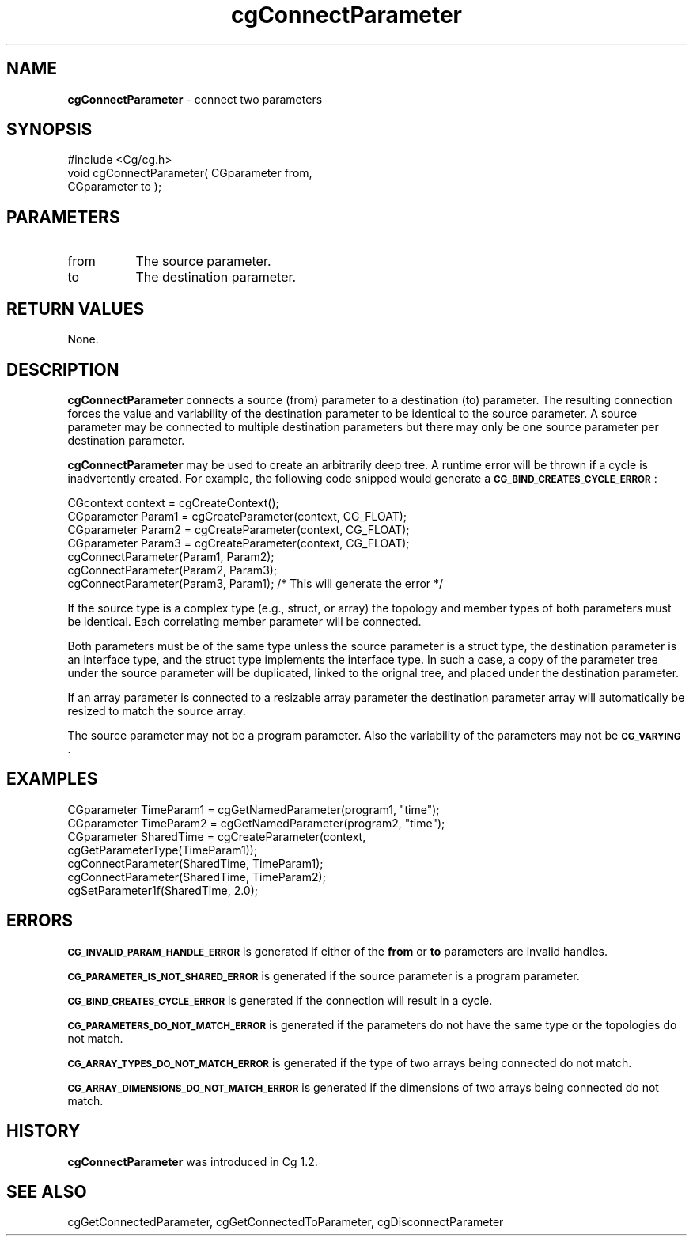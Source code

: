 .de Sh \" Subsection heading
.br
.if t .Sp
.ne 5
.PP
\fB\\$1\fR
.PP
..
.de Sp \" Vertical space (when we can't use .PP)
.if t .sp .5v
.if n .sp
..
.de Vb \" Begin verbatim text
.ft CW
.nf
.ne \\$1
..
.de Ve \" End verbatim text
.ft R
.fi
..
.tr \(*W-
.ds C+ C\v'-.1v'\h'-1p'\s-2+\h'-1p'+\s0\v'.1v'\h'-1p'
.ie n \{\
.    ds -- \(*W-
.    ds PI pi
.    if (\n(.H=4u)&(1m=24u) .ds -- \(*W\h'-12u'\(*W\h'-12u'-\" diablo 10 pitch
.    if (\n(.H=4u)&(1m=20u) .ds -- \(*W\h'-12u'\(*W\h'-8u'-\"  diablo 12 pitch
.    ds L" ""
.    ds R" ""
.    ds C` ""
.    ds C' ""
'br\}
.el\{\
.    ds -- \|\(em\|
.    ds PI \(*p
.    ds L" ``
.    ds R" ''
'br\}
.ie \n(.g .ds Aq \(aq
.el       .ds Aq '
.ie \nF \{\
.    de IX
.    tm Index:\\$1\t\\n%\t"\\$2"
..
.    nr % 0
.    rr F
.\}
.el \{\
.    de IX
..
.\}
.    \" fudge factors for nroff and troff
.if n \{\
.    ds #H 0
.    ds #V .8m
.    ds #F .3m
.    ds #[ \f1
.    ds #] \fP
.\}
.if t \{\
.    ds #H ((1u-(\\\\n(.fu%2u))*.13m)
.    ds #V .6m
.    ds #F 0
.    ds #[ \&
.    ds #] \&
.\}
.    \" simple accents for nroff and troff
.if n \{\
.    ds ' \&
.    ds ` \&
.    ds ^ \&
.    ds , \&
.    ds ~ ~
.    ds /
.\}
.if t \{\
.    ds ' \\k:\h'-(\\n(.wu*8/10-\*(#H)'\'\h"|\\n:u"
.    ds ` \\k:\h'-(\\n(.wu*8/10-\*(#H)'\`\h'|\\n:u'
.    ds ^ \\k:\h'-(\\n(.wu*10/11-\*(#H)'^\h'|\\n:u'
.    ds , \\k:\h'-(\\n(.wu*8/10)',\h'|\\n:u'
.    ds ~ \\k:\h'-(\\n(.wu-\*(#H-.1m)'~\h'|\\n:u'
.    ds / \\k:\h'-(\\n(.wu*8/10-\*(#H)'\z\(sl\h'|\\n:u'
.\}
.    \" troff and (daisy-wheel) nroff accents
.ds : \\k:\h'-(\\n(.wu*8/10-\*(#H+.1m+\*(#F)'\v'-\*(#V'\z.\h'.2m+\*(#F'.\h'|\\n:u'\v'\*(#V'
.ds 8 \h'\*(#H'\(*b\h'-\*(#H'
.ds o \\k:\h'-(\\n(.wu+\w'\(de'u-\*(#H)/2u'\v'-.3n'\*(#[\z\(de\v'.3n'\h'|\\n:u'\*(#]
.ds d- \h'\*(#H'\(pd\h'-\w'~'u'\v'-.25m'\f2\(hy\fP\v'.25m'\h'-\*(#H'
.ds D- D\\k:\h'-\w'D'u'\v'-.11m'\z\(hy\v'.11m'\h'|\\n:u'
.ds th \*(#[\v'.3m'\s+1I\s-1\v'-.3m'\h'-(\w'I'u*2/3)'\s-1o\s+1\*(#]
.ds Th \*(#[\s+2I\s-2\h'-\w'I'u*3/5'\v'-.3m'o\v'.3m'\*(#]
.ds ae a\h'-(\w'a'u*4/10)'e
.ds Ae A\h'-(\w'A'u*4/10)'E
.    \" corrections for vroff
.if v .ds ~ \\k:\h'-(\\n(.wu*9/10-\*(#H)'\s-2\u~\d\s+2\h'|\\n:u'
.if v .ds ^ \\k:\h'-(\\n(.wu*10/11-\*(#H)'\v'-.4m'^\v'.4m'\h'|\\n:u'
.    \" for low resolution devices (crt and lpr)
.if \n(.H>23 .if \n(.V>19 \
\{\
.    ds : e
.    ds 8 ss
.    ds o a
.    ds d- d\h'-1'\(ga
.    ds D- D\h'-1'\(hy
.    ds th \o'bp'
.    ds Th \o'LP'
.    ds ae ae
.    ds Ae AE
.\}
.rm #[ #] #H #V #F C
.IX Title "cgConnectParameter 3"
.TH cgConnectParameter 3 "Cg Toolkit 3.0" "perl v5.10.0" "Cg Core Runtime API"
.if n .ad l
.nh
.SH "NAME"
\&\fBcgConnectParameter\fR \- connect two parameters
.SH "SYNOPSIS"
.IX Header "SYNOPSIS"
.Vb 1
\&  #include <Cg/cg.h>
\&
\&  void cgConnectParameter( CGparameter from,
\&                           CGparameter to );
.Ve
.SH "PARAMETERS"
.IX Header "PARAMETERS"
.IP "from" 8
.IX Item "from"
The source parameter.
.IP "to" 8
.IX Item "to"
The destination parameter.
.SH "RETURN VALUES"
.IX Header "RETURN VALUES"
None.
.SH "DESCRIPTION"
.IX Header "DESCRIPTION"
\&\fBcgConnectParameter\fR connects a source (from) parameter to a destination 
(to) parameter.  The resulting connection forces the value and variability
of the destination parameter to be identical to the source parameter.
A source parameter may be connected to multiple destination parameters but
there may only be one source parameter per destination parameter.
.PP
\&\fBcgConnectParameter\fR may be used to create an arbitrarily deep tree.
A runtime error will be thrown if a cycle is 
inadvertently  created.  For example, the following code snipped would
generate a \fB\s-1CG_BIND_CREATES_CYCLE_ERROR\s0\fR :
.PP
.Vb 4
\&  CGcontext context = cgCreateContext();
\&  CGparameter Param1 = cgCreateParameter(context, CG_FLOAT);
\&  CGparameter Param2 = cgCreateParameter(context, CG_FLOAT);
\&  CGparameter Param3 = cgCreateParameter(context, CG_FLOAT);
\&
\&  cgConnectParameter(Param1, Param2);
\&  cgConnectParameter(Param2, Param3);
\&  cgConnectParameter(Param3, Param1); /* This will generate the error */
.Ve
.PP
If the source type is a complex type (e.g., struct, or array) the 
topology and member types of both parameters must be identical.  Each 
correlating member parameter will be connected.
.PP
Both parameters must be of the same type unless the source parameter is
a struct type, the destination parameter is an interface type, and the
struct type implements the interface type.   In such a case, a copy of the 
parameter tree under the source parameter will be duplicated, linked to
the orignal tree, and placed under the destination parameter.
.PP
If an array parameter is connected to a resizable array parameter the
destination parameter array will automatically be resized to match the
source array.
.PP
The source parameter may not be a program parameter.  Also the variability
of the parameters may not be \fB\s-1CG_VARYING\s0\fR.
.SH "EXAMPLES"
.IX Header "EXAMPLES"
.Vb 4
\&  CGparameter TimeParam1 = cgGetNamedParameter(program1, "time");
\&  CGparameter TimeParam2 = cgGetNamedParameter(program2, "time");
\&  CGparameter SharedTime = cgCreateParameter(context, 
\&                                             cgGetParameterType(TimeParam1));
\&
\&  cgConnectParameter(SharedTime, TimeParam1);
\&  cgConnectParameter(SharedTime, TimeParam2);
\&
\&  cgSetParameter1f(SharedTime, 2.0);
.Ve
.SH "ERRORS"
.IX Header "ERRORS"
\&\fB\s-1CG_INVALID_PARAM_HANDLE_ERROR\s0\fR is generated if either of the 
\&\fBfrom\fR or \fBto\fR parameters are invalid handles.
.PP
\&\fB\s-1CG_PARAMETER_IS_NOT_SHARED_ERROR\s0\fR is generated if the source parameter 
is a program parameter.
.PP
\&\fB\s-1CG_BIND_CREATES_CYCLE_ERROR\s0\fR is generated if the connection will result in 
a cycle.
.PP
\&\fB\s-1CG_PARAMETERS_DO_NOT_MATCH_ERROR\s0\fR is generated if the parameters do not have
the same type or the topologies do not match.
.PP
\&\fB\s-1CG_ARRAY_TYPES_DO_NOT_MATCH_ERROR\s0\fR is generated if the type of two arrays
being connected do not match.
.PP
\&\fB\s-1CG_ARRAY_DIMENSIONS_DO_NOT_MATCH_ERROR\s0\fR is generated if the dimensions of
two arrays being connected do not match.
.SH "HISTORY"
.IX Header "HISTORY"
\&\fBcgConnectParameter\fR was introduced in Cg 1.2.
.SH "SEE ALSO"
.IX Header "SEE ALSO"
cgGetConnectedParameter,
cgGetConnectedToParameter,
cgDisconnectParameter

